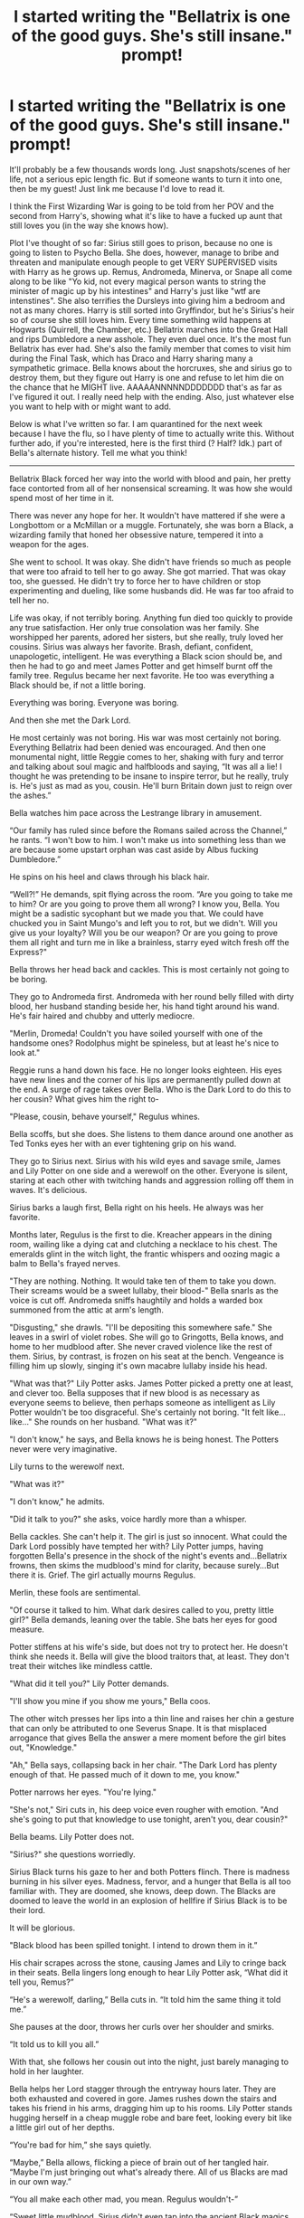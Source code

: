 #+TITLE: I started writing the "Bellatrix is one of the good guys. She's still insane." prompt!

* I started writing the "Bellatrix is one of the good guys. She's still insane." prompt!
:PROPERTIES:
:Author: darlingnicky
:Score: 130
:DateUnix: 1584316700.0
:DateShort: 2020-Mar-16
:FlairText: Self-Promotion
:END:
It'll probably be a few thousands words long. Just snapshots/scenes of her life, not a serious epic length fic. But if someone wants to turn it into one, then be my guest! Just link me because I'd love to read it.

I think the First Wizarding War is going to be told from her POV and the second from Harry's, showing what it's like to have a fucked up aunt that still loves you (in the way she knows how).

Plot I've thought of so far: Sirius still goes to prison, because no one is going to listen to Psycho Bella. She does, however, manage to bribe and threaten and manipulate enough people to get VERY SUPERVISED visits with Harry as he grows up. Remus, Andromeda, Minerva, or Snape all come along to be like "Yo kid, not every magical person wants to string the minister of magic up by his intestines" and Harry's just like "wtf are intenstines". She also terrifies the Dursleys into giving him a bedroom and not as many chores. Harry is still sorted into Gryffindor, but he's Sirius's heir so of course she still loves him. Every time something wild happens at Hogwarts (Quirrell, the Chamber, etc.) Bellatrix marches into the Great Hall and rips Dumbledore a new asshole. They even duel once. It's the most fun Bellatrix has ever had. She's also the family member that comes to visit him during the Final Task, which has Draco and Harry sharing many a sympathetic grimace. Bella knows about the horcruxes, she and sirius go to destroy them, but they figure out Harry is one and refuse to let him die on the chance that he MIGHT live. AAAAANNNNNDDDDDDD that's as far as I've figured it out. I really need help with the ending. Also, just whatever else you want to help with or might want to add.

Below is what I've written so far. I am quarantined for the next week because I have the flu, so I have plenty of time to actually write this. Without further ado, if you're interested, here is the first third (? Half? Idk.) part of Bella's alternate history. Tell me what you think!

--------------

Bellatrix Black forced her way into the world with blood and pain, her pretty face contorted from all of her nonsensical screaming. It was how she would spend most of her time in it.

There was never any hope for her. It wouldn't have mattered if she were a Longbottom or a McMillan or a muggle. Fortunately, she was born a Black, a wizarding family that honed her obsessive nature, tempered it into a weapon for the ages.

She went to school. It was okay. She didn't have friends so much as people that were too afraid to tell her to go away. She got married. That was okay too, she guessed. He didn't try to force her to have children or stop experimenting and dueling, like some husbands did. He was far too afraid to tell her no.

Life was okay, if not terribly boring. Anything fun died too quickly to provide any true satisfaction. Her only true consolation was her family. She worshipped her parents, adored her sisters, but she really, truly loved her cousins. Sirius was always her favorite. Brash, defiant, confident, unapologetic, intelligent. He was everything a Black scion should be, and then he had to go and meet James Potter and get himself burnt off the family tree. Regulus became her next favorite. He too was everything a Black should be, if not a little boring.

Everything was boring. Everyone was boring.

And then she met the Dark Lord.

He most certainly was not boring. His war was most certainly not boring. Everything Bellatrix had been denied was encouraged. And then one monumental night, little Reggie comes to her, shaking with fury and terror and talking about soul magic and halfbloods and saying, “It was all a lie! I thought he was pretending to be insane to inspire terror, but he really, truly is. He's just as mad as you, cousin. He'll burn Britain down just to reign over the ashes.”

Bella watches him pace across the Lestrange library in amusement.

“Our family has ruled since before the Romans sailed across the Channel,” he rants. “I won't bow to him. I won't make us into something less than we are because some upstart orphan was cast aside by Albus fucking Dumbledore.”

He spins on his heel and claws through his black hair.

“Well?!” He demands, spit flying across the room. “Are you going to take me to him? Or are you going to prove them all wrong? I know you, Bella. You might be a sadistic sycophant but we made you that. We could have chucked you in Saint Mungo's and left you to rot, but we didn't. Will you give us your loyalty? Will you be our weapon? Or are you going to prove them all right and turn me in like a brainless, starry eyed witch fresh off the Express?"

Bella throws her head back and cackles. This is most certainly not going to be boring.

They go to Andromeda first. Andromeda with her round belly filled with dirty blood, her husband standing beside her, his hand tight around his wand. He's fair haired and chubby and utterly mediocre.

"Merlin, Dromeda! Couldn't you have soiled yourself with one of the handsome ones? Rodolphus might be spineless, but at least he's nice to look at."

Reggie runs a hand down his face. He no longer looks eighteen. His eyes have new lines and the corner of his lips are permanently pulled down at the end. A surge of rage takes over Bella. Who is the Dark Lord to do this to her cousin? What gives him the right to-

"Please, cousin, behave yourself," Regulus whines.

Bella scoffs, but she does. She listens to them dance around one another as Ted Tonks eyes her with an ever tightening grip on his wand.

They go to Sirius next. Sirius with his wild eyes and savage smile, James and Lily Potter on one side and a werewolf on the other. Everyone is silent, staring at each other with twitching hands and aggression rolling off them in waves. It's delicious.

Sirius barks a laugh first, Bella right on his heels. He always was her favorite.

Months later, Regulus is the first to die. Kreacher appears in the dining room, wailing like a dying cat and clutching a necklace to his chest. The emeralds glint in the witch light, the frantic whispers and oozing magic a balm to Bella's frayed nerves.

"They are nothing. Nothing. It would take ten of them to take you down. Their screams would be a sweet lullaby, their blood-" Bella snarls as the voice is cut off. Andromeda sniffs haughtily and holds a warded box summoned from the attic at arm's length.

"Disgusting," she drawls. "I'll be depositing this somewhere safe." She leaves in a swirl of violet robes. She will go to Gringotts, Bella knows, and home to her mudblood after. She never craved violence like the rest of them. Sirius, by contrast, is frozen on his seat at the bench. Vengeance is filling him up slowly, singing it's own macabre lullaby inside his head.

"What was that?" Lily Potter asks. James Potter picked a pretty one at least, and clever too. Bella supposes that if new blood is as necessary as everyone seems to believe, then perhaps someone as intelligent as Lily Potter wouldn't be too disgraceful. She's certainly not boring. "It felt like...like..." She rounds on her husband. "What was it?"

"I don't know," he says, and Bella knows he is being honest. The Potters never were very imaginative.

Lily turns to the werewolf next.

"What was it?"

"I don't know," he admits.

"Did it talk to you?" she asks, voice hardly more than a whisper.

Bella cackles. She can't help it. The girl is just so innocent. What could the Dark Lord possibly have tempted her with? Lily Potter jumps, having forgotten Bella's presence in the shock of the night's events and...Bellatrix frowns, then skims the mudblood's mind for clarity, because surely...But there it is. Grief. The girl actually mourns Regulus.

Merlin, these fools are sentimental.

"Of course it talked to him. What dark desires called to you, pretty little girl?" Bella demands, leaning over the table. She bats her eyes for good measure.

Potter stiffens at his wife's side, but does not try to protect her. He doesn't think she needs it. Bella will give the blood traitors that, at least. They don't treat their witches like mindless cattle.

"What did it tell you?" Lily Potter demands.

"I'll show you mine if you show me yours," Bella coos.

The other witch presses her lips into a thin line and raises her chin a gesture that can only be attributed to one Severus Snape. It is that misplaced arrogance that gives Bella the answer a mere moment before the girl bites out, "Knowledge."

"Ah," Bella says, collapsing back in her chair. "The Dark Lord has plenty enough of that. He passed much of it down to me, you know."

Potter narrows her eyes. "You're lying."

"She's not," Siri cuts in, his deep voice even rougher with emotion. "And she's going to put that knowledge to use tonight, aren't you, dear cousin?"

Bella beams. Lily Potter does not.

"Sirius?" she questions worriedly.

Sirius Black turns his gaze to her and both Potters flinch. There is madness burning in his silver eyes. Madness, fervor, and a hunger that Bella is all too familiar with. They are doomed, she knows, deep down. The Blacks are doomed to leave the world in an explosion of hellfire if Sirius Black is to be their lord.

It will be glorious.

"Black blood has been spilled tonight. I intend to drown them in it.”

His chair scrapes across the stone, causing James and Lily to cringe back in their seats. Bella lingers long enough to hear Lily Potter ask, “What did it tell you, Remus?”

“He's a werewolf, darling,” Bella cuts in. “It told him the same thing it told me.”

She pauses at the door, throws her curls over her shoulder and smirks.

“It told us to kill you all.”

With that, she follows her cousin out into the night, just barely managing to hold in her laughter.

Bella helps her Lord stagger through the entryway hours later. They are both exhausted and covered in gore. James rushes down the stairs and takes his friend in his arms, dragging him up to his rooms. Lily Potter stands hugging herself in a cheap muggle robe and bare feet, looking every bit like a little girl out of her depths.

“You're bad for him,” she says quietly.

“Maybe,” Bella allows, flicking a piece of brain out of her tangled hair. “Maybe I'm just bringing out what's already there. All of us Blacks are mad in our own way.”

“You all make each other mad, you mean. Regulus wouldn't-”

“Sweet little mudblood. Sirius didn't even tap into the ancient Black magics tonight. Something about crossing a line, whatever good that will do. Regulus would have had no such qualms. He would have turned them inside out and left them in the middle of Diagon Alley as a promise.”

“She's right, Lily,” a soft voice says.

The werewolf ascends the steps from the basement, his sandy hair wild. Remus Lupin is nice to look at. Rodolphus had a sort of cruel, sharp beauty to him. Lupin's is different. The rugged lines of his jaw and lips are accentuated by thick scars. Another tendril of angry pink flesh curls under his sleeve like a lock of unruly hair. He's smart too, and would probably give her a bit of a challenge. Not as much as Mad Eye or Sirius, of course, but enough to make her interested.

“But you're right, too,” he says. “Those of us stained with dark magic grapple with it every day. It calls to me, begging me to be let out. Being here, living in this house, fighting against dark spells so often....It's difficult. But I have you and the Marauders. You are here to remind me of what I can be. You give me hope, just as you do Sirius.”

“But what about her?” Lily asks, eyes wide and innocent.

“Oh, sweet girl. There was never any hope for me.”

She frowns stubbornly. “That's not right. You're here. That's something.”

“I'm here for my family and my lord. I couldn't care less what happens to the rest of you.”

“Well, that may be so, but I care about what happens to you.” She draws herself up importantly, shoves her chin in the air like Severus fucking Snape. “You and I are going to be friends, Bellatrix Black.”

“Girl,” Bella snaps, playfulness gone. “I have bits of bone tangled in my hair and guts dried under my nails. I killed thirteen men tonight, and only one of them with the Killing Curse.”

Lily Potter only sniffs and tosses her hair. Bella is almost positive she's seen Narcissa do the same thing before, in that very spot.

“Then we'll just have to get you cleaned up, won't we? Come on and I'll draw up a bath. You can tell me everything Vol-“ She presses her lips together in annoyance as she remembers the taboo. “Everything the Dark Lord taught you. He might be a git, but he's a smart one.”

Bellatrix glances at the werewolf incredulously. He just lifts one shoulder.

Well, Bellatrix thinks, it can't be any worse than having tea with Auntie Walburga.

Far into the night, alone in bed, Bellatrix cums to the memory of snapping Rosier's neck, of how his arms twitched, how the bone snapped so audibly. She smiles contentedly, wondering what her new friend would have to say to that.


** i want to read this. i want to read this so much
:PROPERTIES:
:Author: trichstersongs
:Score: 24
:DateUnix: 1584323764.0
:DateShort: 2020-Mar-16
:END:

*** Thank you! Do you have an idea of how it should end? Like the Horcrux being removed in some obscure magical ritual? Or should Harry sneak away and let himself be killed, causing Bella to go on a rampage?

I don't think I want her to survive the series. Death might be the kindest fate you could offer to someone like her.
:PROPERTIES:
:Author: darlingnicky
:Score: 12
:DateUnix: 1584328917.0
:DateShort: 2020-Mar-16
:END:

**** Holy crap this was amazing!

Just my thoughts on the ending. You could have the whole 'Harry sacrifices himself' thing from canon and when Tom is gloating she completely loses it, attacking Death Eaters left and right. You could have her get wounded badly and just as she dies she sees Harry killing Tom for good. So Bella leaves the world as she entered it, with blood and pain but her face is smiling.

Also, with Andromoda being there, I desperately want Tonks and Bella interactions.

Just hijacking the top comment, don't mind me.
:PROPERTIES:
:Author: Slizzah
:Score: 11
:DateUnix: 1584353947.0
:DateShort: 2020-Mar-16
:END:


**** When she finds out Harry is a horcrux she starts traveling round the world interrogating cursebreakers on how to remove it from people without killing them. Maybe she kidnaps the smartest ones and keeps them under inferi guard, promising that she'll turn their families in to the next batch of inferi if they don't figure it out. You could have it as a series of interludes throughout whichever book you have her find out Harry is a horcrux. I really like the idea of her going out in a blaze of glory, surrounded by the bodies of her enemies, laughing like the mad woman she is. Bonus if she wasn't taken out by a Death Eater but a vengeful cursebreaker she kidnapped.
:PROPERTIES:
:Author: Demandred3000
:Score: 3
:DateUnix: 1584349609.0
:DateShort: 2020-Mar-16
:END:

***** I was totally gonna have her travel the world and study magic (aka horcruxes) anyway. Dumbledore suggests it as a way to challenge her and keep her occupied, so she's like well shit I can study horucruxes under his nose without him knowing.
:PROPERTIES:
:Author: darlingnicky
:Score: 4
:DateUnix: 1584378706.0
:DateShort: 2020-Mar-16
:END:


**** you could always have her go to a Muggle/Squib psychiatrist, get her a prescription for some antipsychotics, and have her become relatively sane by the end of the fic. (or have that as a plot point before killing her off.)

if you're really set on her dying, she could always sacrifice herself to protect Harry. like, full circle, ya know?
:PROPERTIES:
:Author: trichstersongs
:Score: 7
:DateUnix: 1584335075.0
:DateShort: 2020-Mar-16
:END:

***** Only death can pay for life. Death demands his due. A soul for a soul.
:PROPERTIES:
:Author: Foadar
:Score: 6
:DateUnix: 1584346590.0
:DateShort: 2020-Mar-16
:END:


** It would even explain some of Dumbledore's dexisions concerning Harry. You can't tell Harry anything important he'll just tell his insane godmother and who knows what she'll do. Do anything to prevent him growing up with Bellatrix as his guardian.
:PROPERTIES:
:Author: albertscoot
:Score: 11
:DateUnix: 1584339152.0
:DateShort: 2020-Mar-16
:END:


** Definitely need more of this. Always liked how crazy Bellatrix could be
:PROPERTIES:
:Author: ErinTesden
:Score: 5
:DateUnix: 1584330384.0
:DateShort: 2020-Mar-16
:END:

*** !remindme 24 hours
:PROPERTIES:
:Author: ErinTesden
:Score: 0
:DateUnix: 1584330402.0
:DateShort: 2020-Mar-16
:END:

**** I will be messaging you in 18 hours on [[http://www.wolframalpha.com/input/?i=2020-03-17%2003:46:42%20UTC%20To%20Local%20Time][*2020-03-17 03:46:42 UTC*]] to remind you of [[https://np.reddit.com/r/HPfanfiction/comments/fjbarh/i_started_writing_the_bellatrix_is_one_of_the/fkmj88k/?context=3][*this link*]]

[[https://np.reddit.com/message/compose/?to=RemindMeBot&subject=Reminder&message=%5Bhttps%3A%2F%2Fwww.reddit.com%2Fr%2FHPfanfiction%2Fcomments%2Ffjbarh%2Fi_started_writing_the_bellatrix_is_one_of_the%2Ffkmj88k%2F%5D%0A%0ARemindMe%21%202020-03-17%2003%3A46%3A42%20UTC][*3 OTHERS CLICKED THIS LINK*]] to send a PM to also be reminded and to reduce spam.

^{Parent commenter can} [[https://np.reddit.com/message/compose/?to=RemindMeBot&subject=Delete%20Comment&message=Delete%21%20fjbarh][^{delete this message to hide from others.}]]

--------------

[[https://np.reddit.com/r/RemindMeBot/comments/e1bko7/remindmebot_info_v21/][^{Info}]]

[[https://np.reddit.com/message/compose/?to=RemindMeBot&subject=Reminder&message=%5BLink%20or%20message%20inside%20square%20brackets%5D%0A%0ARemindMe%21%20Time%20period%20here][^{Custom}]]
[[https://np.reddit.com/message/compose/?to=RemindMeBot&subject=List%20Of%20Reminders&message=MyReminders%21][^{Your Reminders}]]
[[https://np.reddit.com/message/compose/?to=Watchful1&subject=RemindMeBot%20Feedback][^{Feedback}]]
:PROPERTIES:
:Author: RemindMeBot
:Score: 1
:DateUnix: 1584330419.0
:DateShort: 2020-Mar-16
:END:


** Very impressive. Haven't seen this in any situation that is well written as this. I hope you continue this.

One suggestion though. I would keep going as snippets connected together then as a long story. Benchmarks in road, if that makes sense.

Either way, I'm sure it'll be an impressive read. Thank you for filling the world with something great to read.
:PROPERTIES:
:Author: 7Night7Angel7
:Score: 6
:DateUnix: 1584330901.0
:DateShort: 2020-Mar-16
:END:


** Have you ever seen Keeping Mum? It's a movie with Maggie Smith as almost exactly this, only sans magic in an idyllic English hamlet with Rowan Atkinson as a priest. I bet you'd get a lot of inspiration from it.

Also that was exquisite and I look forward to seeing more. I imagine Bella getting really camped-up-crazy-but-enjoying-the-heck-out-of-life-all-the-same by the end of this.

On your ending note, I would second the 'Bella goes out in a blaze of glory' proposal, but you could also have Harry do something terrible to win the war and nearly end up in prison because of it, yet Bella takes the fall and goes willingly to Prison because it's one last time to save him. Keeps it open for a sequel where she's broken out by Harry and they go on the run/released by the Government to help out with something or whatever else you can think of.

Hell, perhaps she and Harry just both die together as that would be quite a nice family bonding experience (That was a joke).
:PROPERTIES:
:Author: Avalon1632
:Score: 3
:DateUnix: 1584385491.0
:DateShort: 2020-Mar-16
:END:


** I LOVE THIS SO MUCH!

So freaking good.

I'm writing in the Marvel fandom right now but this is making me itch to get back into HP writing. I can only write in one fandom at a time D:
:PROPERTIES:
:Author: Aware_Mermaid
:Score: 2
:DateUnix: 1584377524.0
:DateShort: 2020-Mar-16
:END:


** W A N T
:PROPERTIES:
:Author: kthrnhpbrnnkdbsmnt
:Score: 2
:DateUnix: 1584427968.0
:DateShort: 2020-Mar-17
:END:


** Yo, I just found this. I want you to write the shit out of this. I love the first two and am subscribed for more.
:PROPERTIES:
:Author: josht198712
:Score: 2
:DateUnix: 1587956504.0
:DateShort: 2020-Apr-27
:END:


** I love this. Would love to see it posted on FFN.
:PROPERTIES:
:Author: shinshikaizer
:Score: 1
:DateUnix: 1584362957.0
:DateShort: 2020-Mar-16
:END:

*** I have it posted on Ao3 but I HATE FFN. The posting process is so convoluted.

Here's the link.

[[https://www.ao3.org/works/23163979]]
:PROPERTIES:
:Author: darlingnicky
:Score: 2
:DateUnix: 1584378807.0
:DateShort: 2020-Mar-16
:END:
